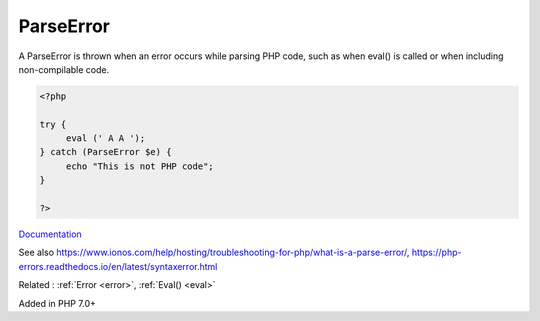 .. _parseerror:
.. meta::
	:description:
		ParseError: A ParseError is thrown when an error occurs while parsing PHP code, such as when eval() is called or when including non-compilable code.
	:twitter:card: summary_large_image
	:twitter:site: @exakat
	:twitter:title: ParseError
	:twitter:description: ParseError: A ParseError is thrown when an error occurs while parsing PHP code, such as when eval() is called or when including non-compilable code
	:twitter:creator: @exakat
	:twitter:image:src: https://php-dictionary.readthedocs.io/en/latest/_static/logo.png
	:og:image: https://php-dictionary.readthedocs.io/en/latest/_static/logo.png
	:og:title: ParseError
	:og:type: article
	:og:description: A ParseError is thrown when an error occurs while parsing PHP code, such as when eval() is called or when including non-compilable code
	:og:url: https://php-dictionary.readthedocs.io/en/latest/dictionary/parseerror.ini.html
	:og:locale: en
.. raw:: html

	<script type="application/ld+json">{"@context":"https:\/\/schema.org","@graph":[{"@type":"WebPage","@id":"https:\/\/php-dictionary.readthedocs.io\/en\/latest\/tips\/debug_zval_dump.html","url":"https:\/\/php-dictionary.readthedocs.io\/en\/latest\/tips\/debug_zval_dump.html","name":"ParseError","isPartOf":{"@id":"https:\/\/www.exakat.io\/"},"datePublished":"Thu, 26 Jun 2025 05:09:38 +0000","dateModified":"Thu, 26 Jun 2025 05:09:38 +0000","description":"A ParseError is thrown when an error occurs while parsing PHP code, such as when eval() is called or when including non-compilable code","inLanguage":"en-US","potentialAction":[{"@type":"ReadAction","target":["https:\/\/php-dictionary.readthedocs.io\/en\/latest\/dictionary\/ParseError.html"]}]},{"@type":"WebSite","@id":"https:\/\/www.exakat.io\/","url":"https:\/\/www.exakat.io\/","name":"Exakat","description":"Smart PHP static analysis","inLanguage":"en-US"}]}</script>


ParseError
----------

A ParseError is thrown when an error occurs while parsing PHP code, such as when eval() is called or when including non-compilable code. 

.. code-block:: php
   
   <?php
   
   try {
   	eval (' A A ');
   } catch (ParseError $e) {
   	echo "This is not PHP code";
   }
   
   ?>


`Documentation <https://www.php.net/manual/en/class.parseerror.php>`__

See also https://www.ionos.com/help/hosting/troubleshooting-for-php/what-is-a-parse-error/, https://php-errors.readthedocs.io/en/latest/syntaxerror.html

Related : :ref:`Error <error>`, :ref:`Eval() <eval>`

Added in PHP 7.0+
